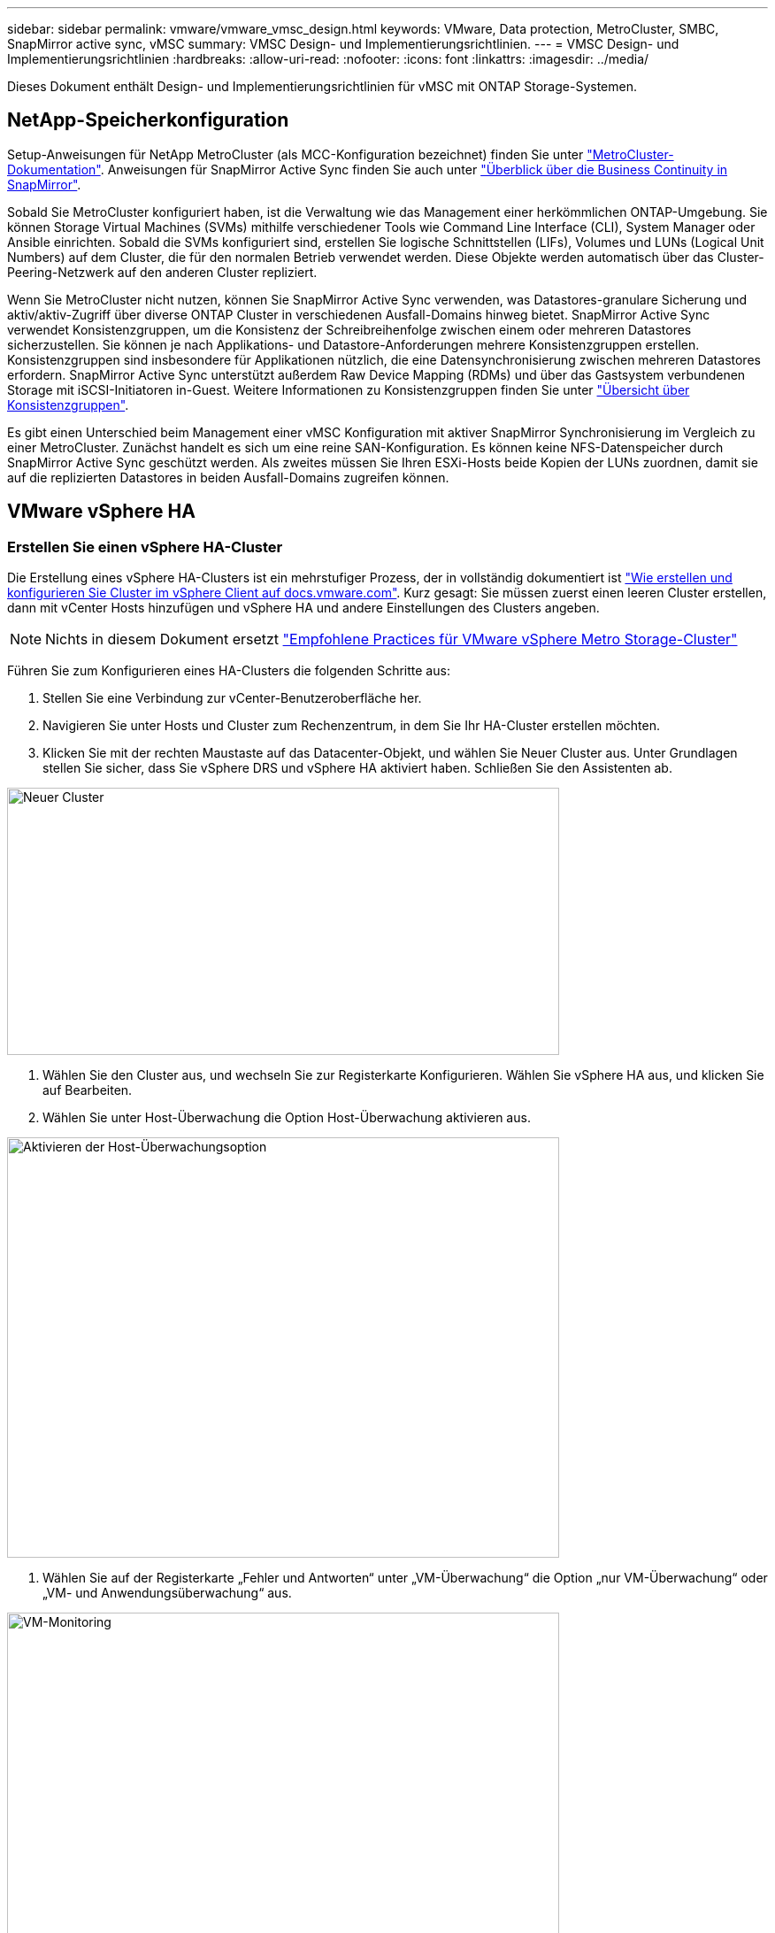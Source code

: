 ---
sidebar: sidebar 
permalink: vmware/vmware_vmsc_design.html 
keywords: VMware, Data protection, MetroCluster, SMBC, SnapMirror active sync, vMSC 
summary: VMSC Design- und Implementierungsrichtlinien. 
---
= VMSC Design- und Implementierungsrichtlinien
:hardbreaks:
:allow-uri-read: 
:nofooter: 
:icons: font
:linkattrs: 
:imagesdir: ../media/


[role="lead"]
Dieses Dokument enthält Design- und Implementierungsrichtlinien für vMSC mit ONTAP Storage-Systemen.



== NetApp-Speicherkonfiguration

Setup-Anweisungen für NetApp MetroCluster (als MCC-Konfiguration bezeichnet) finden Sie unter https://docs.netapp.com/us-en/ontap-metrocluster/["MetroCluster-Dokumentation"]. Anweisungen für SnapMirror Active Sync finden Sie auch unter https://docs.netapp.com/us-en/ontap/smbc/index.html["Überblick über die Business Continuity in SnapMirror"].

Sobald Sie MetroCluster konfiguriert haben, ist die Verwaltung wie das Management einer herkömmlichen ONTAP-Umgebung. Sie können Storage Virtual Machines (SVMs) mithilfe verschiedener Tools wie Command Line Interface (CLI), System Manager oder Ansible einrichten. Sobald die SVMs konfiguriert sind, erstellen Sie logische Schnittstellen (LIFs), Volumes und LUNs (Logical Unit Numbers) auf dem Cluster, die für den normalen Betrieb verwendet werden. Diese Objekte werden automatisch über das Cluster-Peering-Netzwerk auf den anderen Cluster repliziert.

Wenn Sie MetroCluster nicht nutzen, können Sie SnapMirror Active Sync verwenden, was Datastores-granulare Sicherung und aktiv/aktiv-Zugriff über diverse ONTAP Cluster in verschiedenen Ausfall-Domains hinweg bietet. SnapMirror Active Sync verwendet Konsistenzgruppen, um die Konsistenz der Schreibreihenfolge zwischen einem oder mehreren Datastores sicherzustellen. Sie können je nach Applikations- und Datastore-Anforderungen mehrere Konsistenzgruppen erstellen. Konsistenzgruppen sind insbesondere für Applikationen nützlich, die eine Datensynchronisierung zwischen mehreren Datastores erfordern. SnapMirror Active Sync unterstützt außerdem Raw Device Mapping (RDMs) und über das Gastsystem verbundenen Storage mit iSCSI-Initiatoren in-Guest. Weitere Informationen zu Konsistenzgruppen finden Sie unter https://docs.netapp.com/us-en/ontap/consistency-groups/index.html["Übersicht über Konsistenzgruppen"].

Es gibt einen Unterschied beim Management einer vMSC Konfiguration mit aktiver SnapMirror Synchronisierung im Vergleich zu einer MetroCluster. Zunächst handelt es sich um eine reine SAN-Konfiguration. Es können keine NFS-Datenspeicher durch SnapMirror Active Sync geschützt werden. Als zweites müssen Sie Ihren ESXi-Hosts beide Kopien der LUNs zuordnen, damit sie auf die replizierten Datastores in beiden Ausfall-Domains zugreifen können.



== VMware vSphere HA



=== Erstellen Sie einen vSphere HA-Cluster

Die Erstellung eines vSphere HA-Clusters ist ein mehrstufiger Prozess, der in vollständig dokumentiert ist https://docs.vmware.com/en/VMware-vSphere/8.0/vsphere-vcenter-esxi-management/GUID-F7818000-26E3-4E2A-93D2-FCDCE7114508.html["Wie erstellen und konfigurieren Sie Cluster im vSphere Client auf docs.vmware.com"]. Kurz gesagt: Sie müssen zuerst einen leeren Cluster erstellen, dann mit vCenter Hosts hinzufügen und vSphere HA und andere Einstellungen des Clusters angeben.


NOTE: Nichts in diesem Dokument ersetzt https://core.vmware.com/resource/vmware-vsphere-metro-storage-cluster-recommended-practices["Empfohlene Practices für VMware vSphere Metro Storage-Cluster"]

Führen Sie zum Konfigurieren eines HA-Clusters die folgenden Schritte aus:

. Stellen Sie eine Verbindung zur vCenter-Benutzeroberfläche her.
. Navigieren Sie unter Hosts und Cluster zum Rechenzentrum, in dem Sie Ihr HA-Cluster erstellen möchten.
. Klicken Sie mit der rechten Maustaste auf das Datacenter-Objekt, und wählen Sie Neuer Cluster aus. Unter Grundlagen stellen Sie sicher, dass Sie vSphere DRS und vSphere HA aktiviert haben. Schließen Sie den Assistenten ab.


image::../media/vmsc_3_1.png[Neuer Cluster,624,302]

. Wählen Sie den Cluster aus, und wechseln Sie zur Registerkarte Konfigurieren. Wählen Sie vSphere HA aus, und klicken Sie auf Bearbeiten.
. Wählen Sie unter Host-Überwachung die Option Host-Überwachung aktivieren aus.


image::../media/vmsc_3_2.png[Aktivieren der Host-Überwachungsoption,624,475]

. Wählen Sie auf der Registerkarte „Fehler und Antworten“ unter „VM-Überwachung“ die Option „nur VM-Überwachung“ oder „VM- und Anwendungsüberwachung“ aus.


image::../media/vmsc_3_3.png[VM-Monitoring,624,480]

. Legen Sie unter Admission Control die Option HA-Eintrittskontrolle auf Cluster-Ressourcenreserve fest. Verwenden Sie 50 % CPU/MEM.


image::../media/vmsc_3_4.png[Zugangskontrolle,624,479]

. Klicken Sie auf „OK“.
. Wählen Sie DRS und klicken Sie auf BEARBEITEN.
. Setzen Sie den Automatisierungsgrad auf manuell, sofern dies nicht von Ihren Anwendungen erforderlich ist.


image::../media/vmsc_3_5.png[Vmsc 3 5,624,336]

. Aktivieren Sie den Schutz von VM-Komponenten, siehe https://docs.vmware.com/en/VMware-vSphere/8.0/vsphere-availability/GUID-F01F7EB8-FF9D-45E2-A093-5F56A788D027.html["docs.vmware.com"].
. Die folgenden zusätzlichen vSphere HA-Einstellungen werden für vMSC mit MCC empfohlen:


[cols="50%,50%"]
|===
| Ausfall | Antwort 


| Host-Ausfall | Starten Sie die VMs neu 


| Host-Isolierung | Deaktiviert 


| Datenspeicher mit Permanent Device Loss (PDL) | Schalten Sie die VMs aus und starten Sie sie neu 


| Datastore mit All Paths Down (APD) | Schalten Sie die VMs aus und starten Sie sie neu 


| Der Gast ist nicht herzschlagend | Setzt die VMs zurück 


| Richtlinie für den Neustart der VM | Bestimmt durch die Bedeutung der VM 


| Antwort für Host-Isolation | Fahren Sie die VMs herunter, und starten Sie sie neu 


| Antwort für Datastore mit PDL | Schalten Sie die VMs aus und starten Sie sie neu 


| Antwort für Datenspeicher mit APD | VMs ausschalten und neu starten (konservativ) 


| Verzögerung bei VM-Failover für APD | 3 Minuten 


| Antwort für APD-Wiederherstellung mit APD-Timeout | Deaktiviert 


| Sensitivität für VM-Monitoring | Voreinstellung hoch 
|===


=== Konfigurieren Sie Datastores für Heartbeating

VSphere HA verwendet Datastores, um Hosts und virtuelle Maschinen zu überwachen, wenn das Managementnetzwerk ausgefallen ist. Sie können konfigurieren, wie vCenter Heartbeat-Datenspeicher auswählt. Gehen Sie wie folgt vor, um Datastores für Heartbeating zu konfigurieren:

. Wählen Sie im Abschnitt Datastore Heartbeating die Option Datastores aus der angegebenen Liste verwenden aus und ergänzen Sie bei Bedarf automatisch.
. Wählen Sie die Datastores aus, die vCenter von beiden Standorten verwenden soll, und drücken Sie OK.


image::../media/vmsc_3_6.png[Ein Screenshot einer Computerbeschreibung wird automatisch generiert,624,540]



=== Konfigurieren Sie Die Erweiterten Optionen

*Host-Fehlererkennung*

Isolierungsereignisse treten auf, wenn Hosts innerhalb eines HA-Clusters die Verbindung zum Netzwerk oder zu anderen Hosts im Cluster verlieren. Standardmäßig verwendet vSphere HA das Standard-Gateway für sein Managementnetzwerk als Standard-Isolationsadresse. Sie können jedoch zusätzliche Isolationsadressen für den Host angeben, um zu bestimmen, ob eine Isolationsantwort ausgelöst werden soll. Fügen Sie zwei isolierte IPs hinzu, die Ping-Daten senden können, eine pro Standort. Verwenden Sie nicht die Gateway-IP. Die erweiterte vSphere HA-Einstellung ist das.isolationaddress. Dazu können Sie ONTAP- oder Mediator-IP-Adressen verwenden.

Siehe https://core.vmware.com/resource/vmware-vsphere-metro-storage-cluster-recommended-practices#sec2-sub5["core.vmware.com"] Weitere Informationen__.__

image::../media/vmsc_3_7.png[Ein Screenshot einer Computerbeschreibung wird automatisch generiert,624,545]

Das Hinzufügen einer erweiterten Einstellung namens das.heartbeatDsPerHost kann die Anzahl der Heartbeat-Datenspeicher erhöhen. Verwenden Sie vier Heartbeat Datastores (HB DSS) – zwei pro Standort. Verwenden Sie die Option „aus Liste auswählen, aber Kompliment“. Dies wird benötigt, da Sie bei Ausfall eines Standorts immer noch zwei HB DSS benötigen. Diese müssen jedoch nicht durch MCC oder SnapMirror Active Sync geschützt werden.

Siehe https://core.vmware.com/resource/vmware-vsphere-metro-storage-cluster-recommended-practices#sec2-sub5["core.vmware.com"] Weitere Informationen__.__

VMware DRS Affinity zu NetApp MetroCluster

In diesem Abschnitt erstellen wir DRS Gruppen für VMs und Hosts für jeden Standort\Cluster in der MetroCluster Umgebung. Anschließend konfigurieren wir VM\Host-Regeln, um die VM Host-Affinität mit lokalen Storage-Ressourcen auszurichten. Beispielsweise gehören Standort A VMs zur VM-Gruppe sitea_vms und Standort A Hosts zur Host-Gruppe sitea_Hosts. Als nächstes geben wir in VM\Host Rules an, dass sitea_vms auf Hosts in sitea_Hosts ausgeführt werden sollen.



=== _Best Practice_

* NetApp empfiehlt dringend die Spezifikation *sollte auf Hosts in Gruppe* laufen anstatt der Spezifikation *muss auf Hosts in Gruppe* ausgeführt werden. Im Falle eines Host-Ausfalls von Standort A müssen die VMs von Standort A über vSphere HA auf Hosts an Standort B neu gestartet werden. Bei der letzteren Spezifikation ist jedoch nicht möglich, dass HA die VMs auf Standort B neu starten, da es die harte Regel ist. Die frühere Spezifikation ist eine weiche Regel und wird im Falle von HA verletzt, wodurch die Verfügbarkeit anstatt die Leistung ermöglicht wird.


*[HINWEIS]

* Sie können einen ereignisbasierten Alarm erstellen, der ausgelöst wird, wenn eine virtuelle Maschine gegen eine VM-Host-Affinitätsregel verstößt. Fügen Sie im vSphere Client einen neuen Alarm für die virtuelle Maschine hinzu und wählen Sie als Ereignisauslöser „VM verletzt VM-Host Affinity Rule“ aus. Weitere Informationen zum Erstellen und Bearbeiten von Alarmen finden Sie in http://pubs.vmware.com/vsphere-51/topic/com.vmware.ICbase/PDF/vsphere-esxi-vcenter-server-51-monitoring-performance-guide.pdf["VSphere Monitoring und Performance"] der Dokumentation.




=== DRS-Host-Gruppen erstellen

So erstellen Sie DRS Host-Gruppen speziell für Standort A und Standort B:

. Klicken Sie im vSphere-Webclient mit der rechten Maustaste auf den Cluster in der Bestandsaufnahme, und wählen Sie Einstellungen aus.
. Klicken Sie auf VM\Host Groups.
. Klicken Sie Auf Hinzufügen.
. Geben Sie den Namen der Gruppe ein (z. B. sitea_Hosts).
. Wählen Sie im Menü Typ die Option Host-Gruppe aus.
. Klicken Sie auf Hinzufügen, wählen Sie die gewünschten Hosts von Standort A aus, und klicken Sie auf OK.
. Wiederholen Sie diese Schritte, um eine weitere Host-Gruppe für Standort B hinzuzufügen
. Klicken Sie auf OK.




=== DRS VM-Gruppen erstellen

So erstellen Sie DRS VM-Gruppen speziell für Standort A und Standort B:

. Klicken Sie im vSphere-Webclient mit der rechten Maustaste auf den Cluster in der Bestandsaufnahme, und wählen Sie Einstellungen aus.


. Klicken Sie auf VM\Host Groups.
. Klicken Sie Auf Hinzufügen.
. Geben Sie den Namen der Gruppe ein (z. B. sitea_vms).
. Wählen Sie im Menü Typ die Option VM-Gruppe aus.
. Klicken Sie auf Hinzufügen, wählen Sie die gewünschten VMs von Standort A aus, und klicken Sie auf OK.
. Wiederholen Sie diese Schritte, um eine weitere Host-Gruppe für Standort B hinzuzufügen
. Klicken Sie auf OK.




=== Erstellen Sie VM-Hostregeln

Gehen Sie wie folgt vor, um DRS-Affinitätsregeln für Standort A und Standort B zu erstellen:

. Klicken Sie im vSphere-Webclient mit der rechten Maustaste auf den Cluster in der Bestandsaufnahme, und wählen Sie Einstellungen aus.


. Klicken Sie auf VM\Hostregeln.
. Klicken Sie Auf Hinzufügen.
. Geben Sie den Namen der Regel ein (z. B. sitea_Affinity).
. Überprüfen Sie, ob die Option Regel aktivieren aktiviert ist.
. Wählen Sie im Menü Typ die Option Virtuelle Maschinen zu Hosts aus.
. Wählen Sie die VM-Gruppe aus (z.B. sitea_vms).
. Wählen Sie die Host-Gruppe aus (z. B. sitea_Hosts).
. Wiederholen Sie diese Schritte, um eine weitere VM\Host-Regel für Standort B hinzuzufügen
. Klicken Sie auf OK.


image::../media/vmsc_3_8.png[Ein Screenshot einer Computerbeschreibung wird automatisch generiert,474,364]



== VMware vSphere Storage DRS für NetApp MetroCluster



=== Datastore-Cluster Erstellen

Führen Sie die folgenden Schritte aus, um ein Datastore-Cluster für jeden Standort zu konfigurieren:

. Navigieren Sie mithilfe des vSphere-Webclients zum Rechenzentrum, in dem sich der HA-Cluster unter Speicher befindet.
. Klicken Sie mit der rechten Maustaste auf das Datacenter-Objekt, und wählen Sie Storage > New Datastore Cluster aus.
. Wählen Sie die Option Storage DRS aktivieren aus, und klicken Sie auf Weiter.
. Stellen Sie alle Optionen auf Keine Automatisierung (manueller Modus) ein, und klicken Sie auf Weiter.




==== _Best Practice_

* NetApp empfiehlt, Storage DRS im manuellen Modus zu konfigurieren, sodass der Administrator entscheiden und kontrollieren kann, wann Migrationen stattfinden.


image::../media/vmsc_3_9.png[Storage DRS,528,94]

. Vergewissern Sie sich, dass das Kontrollkästchen E/A-Metrik für SDRS-Empfehlungen aktivieren aktiviert ist. Die metrischen Einstellungen können mit Standardwerten belassen werden.


image::../media/vmsc_3_10.png[SDRS-Empfehlungen,624,241]

. Wählen Sie das HA-Cluster aus, und klicken Sie auf Weiter.


image::../media/vmsc_3_11.png[HA-Cluster,624,149]

. Wählen Sie die Datastores aus, die zu Standort A gehören, und klicken Sie auf Weiter.


image::../media/vmsc_3_12.png[Datenspeicher,624,134]

. Überprüfen Sie die Optionen, und klicken Sie auf Fertig stellen.
. Wiederholen Sie diese Schritte, um das Datastore-Cluster an Standort B zu erstellen und sicherzustellen, dass nur Datastores von Standort B ausgewählt sind.




=== VCenter Server-Verfügbarkeit

Ihre vCenter Server Appliances (VCSAs) sollten durch vCenter HA geschützt werden. Mit vCenter HA können Sie zwei VCSAs in einem aktiv/Passiv-HA-Paar implementieren. Einer in jeder Ausfall-Domäne. Weitere Informationen zu vCenter HA finden Sie im https://docs.vmware.com/en/VMware-vSphere/8.0/vsphere-availability/GUID-4A626993-A829-495C-9659-F64BA8B560BD.html["docs.vmware.com"].
